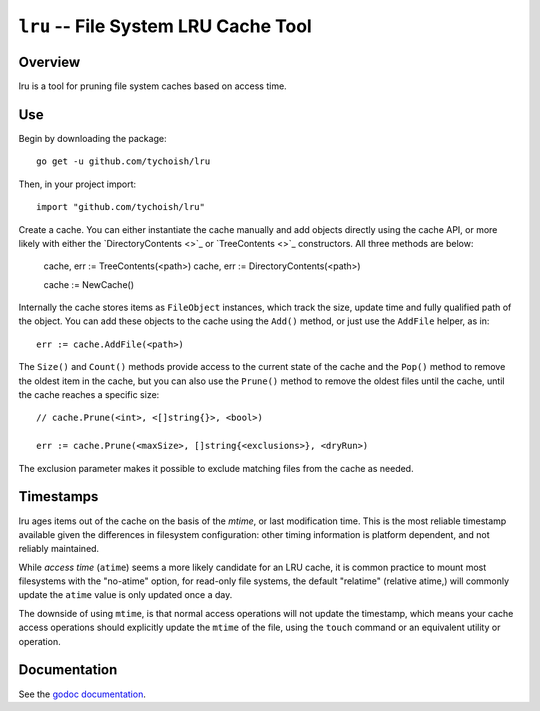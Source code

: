=====================================
``lru`` -- File System LRU Cache Tool
=====================================

.. image:: https://travis-ci.org/tychoish/lru.svg?branch=master
    :target: https://travis-ci.org/tychoish/lru

Overview
--------

lru is a tool for pruning file system caches based on access time.

Use
---

Begin by downloading the package: ::

  go get -u github.com/tychoish/lru

Then, in your project import: ::

  import "github.com/tychoish/lru"

Create a cache. You can either instantiate the cache manually and add
objects directly using the cache API, or more likely with either the
`DirectoryContents <>`_ or `TreeContents <>`_ constructors. All three
methods are below:

   cache, err := TreeContents(<path>)
   cache, err := DirectoryContents(<path>)

   cache := NewCache()

Internally the cache stores items as ``FileObject`` instances, which
track the size, update time and fully qualified path of the
object. You can add these objects to the cache using the ``Add()``
method, or just use the ``AddFile`` helper, as in: ::

  err := cache.AddFile(<path>)

The ``Size()`` and ``Count()`` methods provide access to the current
state of the cache and the ``Pop()`` method to remove the oldest item
in the cache, but you can also use the ``Prune()`` method to remove
the oldest files until the cache, until the cache reaches a specific
size: ::

  // cache.Prune(<int>, <[]string{}>, <bool>)

  err := cache.Prune(<maxSize>, []string{<exclusions>}, <dryRun>)

The exclusion parameter makes it possible to exclude matching files
from the cache as needed.

Timestamps
----------

lru ages items out of the cache on the basis of the *mtime*, or last
modification time. This is the most reliable timestamp available
given the differences in filesystem configuration: other timing
information is platform dependent, and not reliably maintained.

While *access time* (``atime``) seems a more likely candidate for an
LRU cache, it is common practice to mount most filesystems with the
"no-atime" option, for read-only file systems, the default "relatime"
(relative atime,) will commonly update the ``atime`` value is only
updated once a day.

The downside of using ``mtime``, is that normal access operations will
not update the timestamp, which means your cache access operations
should explicitly update the ``mtime`` of the file, using the
``touch`` command or an equivalent utility or operation.

Documentation
-------------

See the `godoc documentation
<https://godoc.org/github.com/tychoish/lru>`_.
